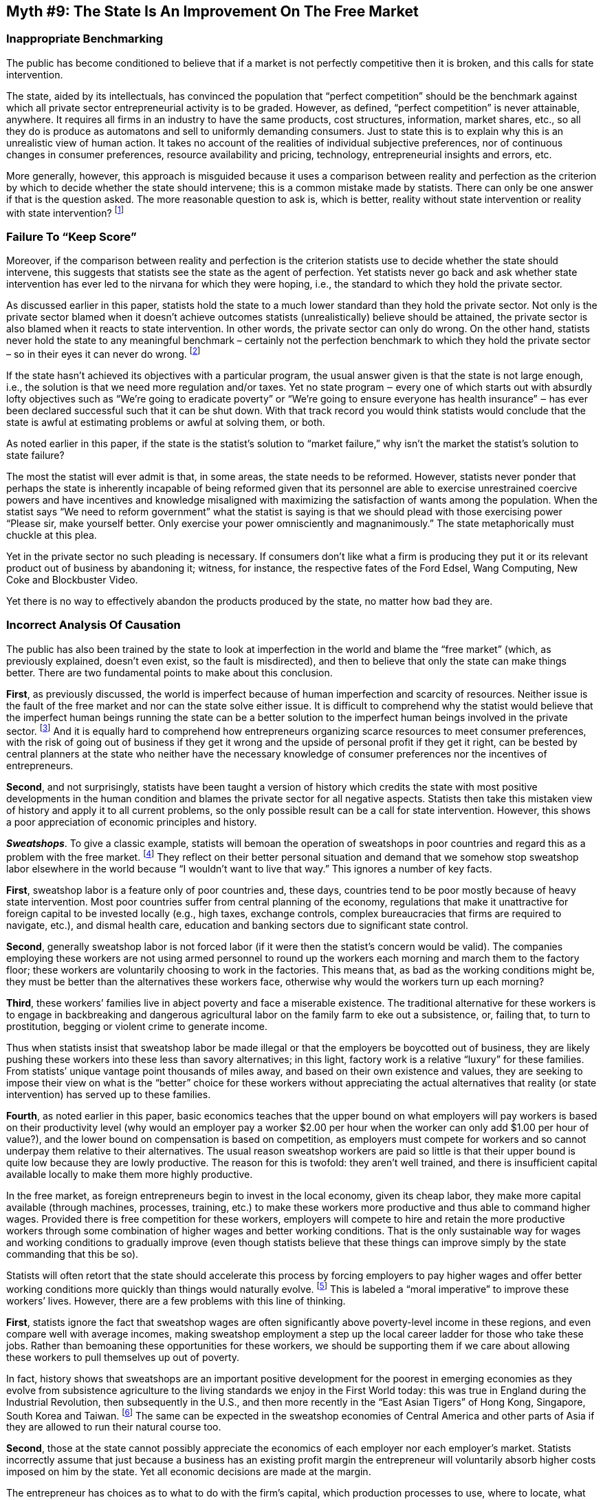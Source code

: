 == Myth #9: The State Is An Improvement On The Free Market

=== Inappropriate Benchmarking

The public has become conditioned to believe that if a market is not perfectly
competitive then it is broken, and this calls for state intervention.

The state, aided by its intellectuals, has convinced the population that
“perfect competition” should be the benchmark against which all private sector
entrepreneurial activity is to be graded. However, as defined, “perfect
competition” is never attainable, anywhere. It requires all firms in an
industry to have the same products, cost structures, information, market
shares, etc., so all they do is produce as automatons and sell to uniformly
demanding consumers. Just to state this is to explain why this is an
unrealistic view of human action. It takes no account of the realities of
individual subjective preferences, nor of continuous changes in consumer
preferences, resource availability and pricing, technology, entrepreneurial
insights and errors, etc.

More generally, however, this approach is misguided because it uses a
comparison between reality and perfection as the criterion by which to decide
whether the state should intervene; this is a common mistake made by statists.
There can only be one answer if that is the question asked. The more reasonable
question to ask is, which is better, reality without state intervention or
reality with state intervention?  footnote:[I’ve addressed this earlier in this
paper under the section dealing with the realities of the free market.]

=== Failure To “Keep Score”

Moreover, if the comparison between reality and perfection is the criterion
statists use to decide whether the state should intervene, this suggests that
statists see the state as the agent of perfection. Yet statists never go back
and ask whether state intervention has ever led to the nirvana for which they
were hoping, i.e., the standard to which they hold the private sector.

As discussed earlier in this paper, statists hold the state to a much lower
standard than they hold the private sector. Not only is the private sector
blamed when it doesn’t achieve outcomes statists (unrealistically) believe
should be attained, the private sector is also blamed when it reacts to state
intervention. In other words, the private sector can only do wrong. On the
other hand, statists never hold the state to any meaningful benchmark –
certainly not the perfection benchmark to which they hold the private sector –
so in their eyes it can never do wrong.  footnote:[Part of the reason statists
believe the state is an agent for good and the private sector an agent for bad
is that statists are suspicious of the profit motive, which the state does not
pursue but the private sector does. This suspicion simply reflects a woeful
understanding of (i) how profits are generated in the free market; (ii) how the
profit motive ensures resources get most efficiently allocated within society;
and (iii) the different and suspect incentives of those in the state sector.]

If the state hasn’t achieved its objectives with a particular program, the
usual answer given is that the state is not large enough, i.e., the solution is
that we need more regulation and/or taxes. Yet no state program ‒ every one of
which starts out with absurdly lofty objectives such as “We’re going to
eradicate poverty” or “We’re going to ensure everyone has health insurance” ‒
has ever been declared successful such that it can be shut down. With that
track record you would think statists would conclude that the state is awful at
estimating problems or awful at solving them, or both.

As noted earlier in this paper, if the state is the statist’s solution to
“market failure,” why isn’t the market the statist’s solution to state failure?

The most the statist will ever admit is that, in some areas, the state needs to
be reformed. However, statists never ponder that perhaps the state is
inherently incapable of being reformed given that its personnel are able to
exercise unrestrained coercive powers and have incentives and knowledge
misaligned with maximizing the satisfaction of wants among the population. When
the statist says “We need to reform government” what the statist is saying is
that we should plead with those exercising power “Please sir, make yourself
better. Only exercise your power omnisciently and magnanimously.” The state
metaphorically must chuckle at this plea.

Yet in the private sector no such pleading is necessary. If consumers don’t
like what a firm is producing they put it or its relevant product out of
business by abandoning it; witness, for instance, the respective fates of the
Ford Edsel, Wang Computing, New Coke and Blockbuster Video.

Yet there is no way to effectively abandon the products produced by the state,
no matter how bad they are.

=== Incorrect Analysis Of Causation

The public has also been trained by the state to look at imperfection in the
world and blame the “free market” (which, as previously explained, doesn’t even
exist, so the fault is misdirected), and then to believe that only the state
can make things better. There are two fundamental points to make about this
conclusion.

*First*, as previously discussed, the world is imperfect because of human
imperfection and scarcity of resources.  Neither issue is the fault of the free
market and nor can the state solve either issue. It is difficult to comprehend
why the statist would believe that the imperfect human beings running the state
can be a better solution to the imperfect human beings involved in the private
sector.  footnote:[Assuming one does not subscribe to one of the Tooth Fairy
Theories.] And it is equally hard to comprehend how entrepreneurs organizing
scarce resources to meet consumer preferences, with the risk of going out of
business if they get it wrong and the upside of personal profit if they get it
right, can be bested by central planners at the state who neither have the
necessary knowledge of consumer preferences nor the incentives of
entrepreneurs.

*Second*, and not surprisingly, statists have been taught a version of history
which credits the state with most positive developments in the human condition
and blames the private sector for all negative aspects. Statists then take this
mistaken view of history and apply it to all current problems, so the only
possible result can be a call for state intervention. However, this shows a
poor appreciation of economic principles and history.

*_Sweatshops_*. To give a classic example, statists will bemoan the operation of
sweatshops in poor countries and regard this as a problem with the free market.
footnote:[Similarly, statists regard the sweatshop labor that was an early
feature of the Industrial Revolution as an example of the dangers of the free
market.] They reflect on their better personal situation and demand that we
somehow stop sweatshop labor elsewhere in the world because “I wouldn’t want to
live that way.” This ignores a number of key facts.

*First*, sweatshop labor is a feature only of poor countries and, these days,
countries tend to be poor mostly because of heavy state intervention. Most poor
countries suffer from central planning of the economy, regulations that make it
unattractive for foreign capital to be invested locally (e.g., high taxes,
exchange controls, complex bureaucracies that firms are required to navigate,
etc.), and dismal health care, education and banking sectors due to significant
state control.

*Second*, generally sweatshop labor is not forced labor (if it were then the
statist’s concern would be valid). The companies employing these workers are
not using armed personnel to round up the workers each morning and march them
to the factory floor; these workers are voluntarily choosing to work in the
factories. This means that, as bad as the working conditions might be, they
must be better than the alternatives these workers face, otherwise why would
the workers turn up each morning?

*Third*, these workers’ families live in abject poverty and face a miserable
existence. The traditional alternative for these workers is to engage in
backbreaking and dangerous agricultural labor on the family farm to eke out a
subsistence, or, failing that, to turn to prostitution, begging or violent
crime to generate income.

Thus when statists insist that sweatshop labor be made illegal or that the
employers be boycotted out of business, they are likely pushing these workers
into these less than savory alternatives; in this light, factory work is a
relative “luxury” for these families. From statists’ unique vantage point
thousands of miles away, and based on their own existence and values, they are
seeking to impose their view on what is the “better” choice for these workers
without appreciating the actual alternatives that reality (or state
intervention) has served up to these families.

*Fourth*, as noted earlier in this paper, basic economics teaches that the
upper bound on what employers will pay workers is based on their productivity
level (why would an employer pay a worker $2.00 per hour when the worker can
only add $1.00 per hour of value?), and the lower bound on compensation is
based on competition, as employers must compete for workers and so cannot
underpay them relative to their alternatives. The usual reason sweatshop
workers are paid so little is that their upper bound is quite low because they
are lowly productive. The reason for this is twofold: they aren’t well trained,
and there is insufficient capital available locally to make them more highly
productive.

In the free market, as foreign entrepreneurs begin to invest in the local
economy, given its cheap labor, they make more capital available (through
machines, processes, training, etc.) to make these workers more productive and
thus able to command higher wages. Provided there is free competition for these
workers, employers will compete to hire and retain the more productive workers
through some combination of higher wages and better working conditions. That is
the only sustainable way for wages and working conditions to gradually improve
(even though statists believe that these things can improve simply by the state
commanding that this be so).

Statists will often retort that the state should accelerate this process by
forcing employers to pay higher wages and offer better working conditions more
quickly than things would naturally evolve.  footnote:[This is often pursued by
statists in a First World country lobbying their government to impose trade
restrictions on exports from these Third World countries unless these countries
bring their labor standards up to those demanded by these activists. It can
also be pursued via private citizen boycotts which, while misguided (for the
reasons to be discussed), at least don’t involve state-imposed coercive
restrictions on free trade.] This is labeled a “moral imperative” to improve
these workers’ lives. However, there are a few problems with this line of
thinking.


*First*, statists ignore the fact that sweatshop wages are often significantly
above poverty-level income in these regions, and even compare well with average
incomes, making sweatshop employment a step up the local career ladder for
those who take these jobs. Rather than bemoaning these opportunities for these
workers, we should be supporting them if we care about allowing these workers
to pull themselves up out of poverty.

In fact, history shows that sweatshops are an important positive development
for the poorest in emerging economies as they evolve from subsistence
agriculture to the living standards we enjoy in the First World today: this was
true in England during the Industrial Revolution, then subsequently in the
U.S., and then more recently in the “East Asian Tigers” of Hong Kong,
Singapore, South Korea and Taiwan.  footnote:[Even more promising is the fact
that each of these evolutions was faster than the prior one due to the
increasingly rapid pace of global trade and capital flows.] The same can be
expected in the sweatshop economies of Central America and other parts of Asia
if they are allowed to run their natural course too.

*Second*, those at the state cannot possibly appreciate the economics of each
employer nor each employer’s market. Statists incorrectly assume that just
because a business has an existing profit margin the entrepreneur will
voluntarily absorb higher costs imposed on him by the state. Yet all economic
decisions are made at the margin.

The entrepreneur has choices as to what to do with the firm’s capital, which
production processes to use, where to locate, what mix of labor and capital to
use, etc., and he will have a view on what is an adequate return for the risk
he is taking. If labor costs (cash wages, benefits or working conditions) are
forcibly increased at the margin, the entrepreneur will adjust to counteract
that increase to try to preserve his profits. For instance, if cash wages are
forced up by legislation, the entrepreneur may reduce working conditions or
benefits such as free meals, air conditioning running time or vacation days;
more generally, he may substitute machines for labor or he may relocate to a
cheaper region (in either case having the effect of reducing the cash income of
the workers who desperately need it). An entrepreneur who was contemplating
opening up in the region may reconsider his decision in light of the higher
costs, thereby adversely impacting those poor workers in this region whom the
entrepreneur might have hired.  footnote:[That said, it’s worth pointing out
that often times if there is one large employer in a region that employer may
actually support the state imposing these higher costs on all employers, since
this increases the entry costs for, and thus reduces the number of, potential
new competitors (another instance of crony capitalism). The incumbent may
figure that this dampening of competition is worth the additional labor costs
(or he may already be offering these higher wages or better benefits or working
conditions to his employees, so the new regulations won’t really impact him).
The incumbent may actually help write the regulations to ensure they are tough
enough to keep competitors out but not so tough that the incumbent would have
to change what he does. This is also why large employers support minimum wage
laws; often they are already paying their employees more so the law only
impacts would-be competition.]

As noted earlier in this paper, the only sustainable ways to improve a worker’s
plight are to improve the two factors that bound the compensation a firm will
pay him: at the lower bound, facilitate increased competition for workers by
reducing the costs for new firms to enter the market and for existing firms to
remain in the market (mainly by reducing or eliminating taxes and regulations);
at the upper bound, facilitate increased worker productivity by reducing
restrictions on physical and human capital investment (mainly by reducing
restrictions on education, capital flows, taxes on capital, etc.).

*Third*, employers look at the total cost of employing a worker relative to his
productivity but are agnostic as to how that cost is distributed among (a) cash
wages, (b) benefits (vacation, health care, etc.) and (c) working conditions
(safety, air conditioning, etc.).

Accordingly, in a free market the mix of cash compensation, benefits and
working conditions that an employer offers his workers tends to reflect
workers’ choices because employers will have to offer the best mix of these
factors to keep the best workers satisfied. Often times the poorest workers are
first interested in cash, which they can use to buy food, clothing and shelter
for their families, and they are willing to forgo benefits and better working
conditions to maximize cash. As their productivity increases and thus so too
their ability to command higher compensation, beyond some level of subsistence
cash they may start to demand better working conditions instead of more cash.
At still higher levels they may demand more vacation time or health benefits
instead of more cash or better working conditions.

The key point is that the individuals at the state are in no position to second
guess the mix of compensation components that workers desire. Those statists
who try to force improvements in wages, benefits and/or working conditions on
employers in these regions are simply imposing their compensation component
preference rankings instead of allowing employers to respond to their workers’
actual preferences.  footnote:[If the statist is so sure of his arguments that
it’s economically possible to improve workers’ conditions beyond what is being
offered by firms actually operating in a market, why doesn’t the statist either
start his own business in that market or offer to buy out the factory in
question and then offer those working conditions (or send his cash to those
workers directly)? The response that it is too difficult and complex for the
statist to do that, and that the statist isn’t really familiar with running a
business or with the particular industry or region in question, is the key
economic argument against the statist’s demand that others do what he wishes!
It’s easy to be an armchair entrepreneur and command others to do what you want
with their capital. As described, there is a private sector solution to the
problem perceived by the statist, but to the statist it’s just much more
convenient to coercively force the factory owner to do what the statist wants.]

*Fourth*, what’s odd about the statist’s criticism of the sweatshop factory
owner is that the statist is not also taking aim that those who do not choose
to open factories in this region. Those who choose not to open a factory are
doing nothing for the poorest in that region; they are not offering them higher
wages than they could earn elsewhere, better working conditions than they
presently endure or the opportunity to develop their skills through gainful
employment. In contrast, the sweatshop factory owner is the only one who is
offering to use his capital to improve these individuals’ lives. If there is a
“moral imperative” to improve the plight of these workers, why don’t statists
target people who are doing nothing to contribute to this imperative, instead
of picking on the one party who is doing something positive?

Instead of making this entrepreneur’s activities more difficult through state
intervention, we should be applauding and encouraging his actions which, though
born out of self-interest, are also providing the poorest with an opportunity
to reach the first rung on the ladder towards improved living standards.
footnote:[If statists really cared about the plight of the poorest in these
regions, they should argue for states to force entrepreneurs to open factories.
This might sound ridiculous, but it is only because the statist’s attack on
those who do open factories is ridiculous in the broader context.
Alternatively, and as noted earlier in this paper, if statists want to improve
the living standards of the poorest, why don’t they campaign instead for
economy-wide low price ceilings on all goods, so the low income of the poorest
can buy more? That would be a way ostensibly to improve the lot of the poor
without targeting the one party ‒ the sweatshop factory owner ‒ who is actually
helping these people.]


=== Unseen Costs

Statists often observe reality at time t~0~ when there was no state
intervention, and then at time t~1~ after the state has intervened, and conclude
that, if the latter reality is better than the former, then the state’s
intervention was beneficial. However, this conclusion ignores economics,
morality and history.

_Economics_. Each time the state intervenes there is a cost, but this is never
compared with the benefits of what resulted. The state forcibly diverts scarce
resources from where they would have flowed naturally in order to satisfy
consumer preferences to where the individuals at the state define as the
priority. While we see the impact of this diversion of resources in the form of
where the resources end up, we never see the impact of this diversion in the
form of where they might have gone and how they might have otherwise been
deployed. Thus it is impossible to know if the benefits of that diversion
exceeded the costs.

For instance, if the state imposes significant compliance costs on drug
developers, requiring them to jump through the process hoops the state has
designed before the drug developers can market their products, we can never
know if the scarce resources that were diverted into such compliance activities
could have been used to develop other breakthrough drugs, saving lives and
alleviating suffering.  footnote:[The uglier truth is that, before these state
regulations were written, the incumbents would have aggressively lobbied the
state to ensure the regulations were written to favor them over potential new
competitors. So we also can never know if the resources diverted to this
lobbying could have been used by the incumbent drug companies to develop
breakthrough drugs, and also whether those entrepreneurs who cannot enter the
market because of the regulations might have developed breakthrough drugs.]

By imposing its centralized view on resource usage on every firm, the state
artificially reduces the resources that can be used by the market in trial &
error to develop more and better products to satisfy actual consumer
preferences. If we judge state intervention just by visibly positive outcomes
without considering its hidden but very real costs, we are making uneconomic
decisions; we are assuming there are no trade-offs, which is contrary to the
reality of a world where resources are scarce. By this (unrealistic) rationale,
state intervention can never be the wrong decision.

How do we know that the free market can do better? In the free market
entrepreneurs from different industries and at different firms bid against each
other for scarce resources. This tends to drive their prices up, but there is a
limit as an entrepreneur is not going to purchase a resource at a price above
which he can sell his final product to consumers. Consumers are willing to pay
more for products that satisfy their more important needs than those that
satisfy their less important needs. Thus as consumers express their relative
preferences through the prices they are willing to pay for different products,
this guides entrepreneurs as to how much to bid for scarce resources. By
definition those entrepreneurs satisfying consumers’ most important needs will
be able to bid more for scarce resources than those who are not. In this way we
know that resources are moving to where they can bring the most value, which is
another way of saying that we know that the cost/benefit trade-off is being
appropriately considered.

To illustrate this point, assume that input X is used by entrepreneurs
supplying product A and those supplying product B. If consumers value product A
more highly, and thus are willing to pay more for product A than for product B,
then in bidding for input X entrepreneurs who manufacture product A will be
able to outbid those who manufacture product B, and more of input X will flow
to these entrepreneurs. Through this process resources will flow to their most
important uses as “voted” by consumers with their own dollars. Contrast this
with state intervention, which would forcibly direct input X to the use deemed
most important by individuals at the state, even though they are not the end
consumers. Which process is more apt to appropriately weigh trade-offs and
maximize satisfaction of consumers’ wants?

Often statists will point to a product developed with the state’s backing and
note the absence of a private sector alternative, and then claim that this
product would not have been developed by the private sector, so that there must
have been a significant benefit from the state’s intervention. However, this is
quite disingenuous on several counts.

*First*, it’s possible that there is no actual consumer demand for the product
so the claim might indeed be correct (but that wouldn’t be a good thing!).

*Second*, we can never know if the claim is true but, given the incentives in
the private sector and the lessons from economic history, the chances are high
that if there were real demand then the private sector would have developed a
relevant product to address that demand.


*Third*, when an entrepreneur in the private sector tries to develop a product
that competes with an effort backed by the state, the private sector product is
normally crowded out by the state. Since the state can forcibly divert
resources to its project, whereas the entrepreneur has to bid for the resources
and can only obtain them if others voluntarily yield them, the state has a huge
advantage in terms of the resources it can throw at a project. Further, since
the state is not concerned with profitability ‒ it cannot go out of business as
it can always forcibly raise taxes to fund its losses, thereby shifting this
unseen cost onto taxpayers ‒ the state can price its products well below the
private sector’s prices. In addition, the state can of course use its
regulatory muscle to further handicap or outright prohibit the private sector
alternative.  footnote:[A good example of crowding out is the development of
the Internet. While the packet switching technology that underlies the Internet
was developed by two individuals in the private sector, the concept of a global
network was developed concurrently by a U.S. government-backed effort and
several alternative private sector efforts. For various reasons these private
sector efforts ‒ whose networks were more advanced than that being developed
for the U.S. government ‒ fell away in the face of the U.S. government’s
funding and other actions (and those of some European governments which sought
to protect their state-run telephone companies). Thus we ended up with the
Internet we have not because it was the best solution (technologically it
wasn’t), but because the private sector efforts were crowded out, leaving the
U.S. government’s project as the “last man standing.” Money has suffered a
similar fate: originally sound money was developed by the free market, but then
the state needed to control the money supply for its own ends and thus
legislated away private money.]

_Morality_. While some individuals in the economy might appreciate that the state
acted to produce the outcome that occurred, by definition the state would have
forced other individuals in the economy to pay for an outcome that they might
not have wanted (either at all, or in priority to other outcomes for which they
might have preferred to use their income that was taxed away).

As raised elsewhere in this paper numerous times, statists have no good
response to the moral question, namely, if all men are born equal so that no
man has the right to rule another without his consent, by what right can those
at the state seize an individual’s income to use in ways that individual does
not want?

_History_. Almost every example statists rely on to “prove” the benefits of state
intervention is belied by the trends that preceded the intervention.

For instance, statists will cite examples of where, following the state’s
imposition of health & safety regulations, workplace accidents declined; what
they will fail to observe is that workplace accidents were declining anyway for
a long time before the introduction of the regulations, and usually at a rate
faster than after the regulations were implemented. In fact, the history of
sweatshops globally shows that legislation dealing with minimum wages,
benefits, workplace conditions, etc. mostly followed voluntary industry
developments caused by the economic dynamics previously discussed, rather than
preceding these developments and causing them to occur. Tellingly, where this
type of legislation sought to get out in front of economics – meaning it
attempted to prematurely force adoption of uneconomic workplace improvements –
the various parties (factory owners and employees) simply ignored the
legislation and operated in non-compliance. Human action will always trump
legislation which seeks to repeal the laws of economics.

Similarly, statists will cite the implementation of state-provided health
insurance as a positive factor in increasing the percentage of the population
that has health insurance, ignoring the fact that this percentage had been
growing more rapidly before the new state scheme was introduced.

Using economic history as a guide and considering the relevant incentives, if
there is real demand for something – be it safer working conditions or health
insurance – entrepreneurs will develop a product to meet that demand in the
most efficient manner possible. On the other hand, all that state intervention
has ever done is increase the cost of supplying products, leading to lower
supply, and impose centralized resource direction on the economy, leading to
misdirection relative to actual consumer preferences.
